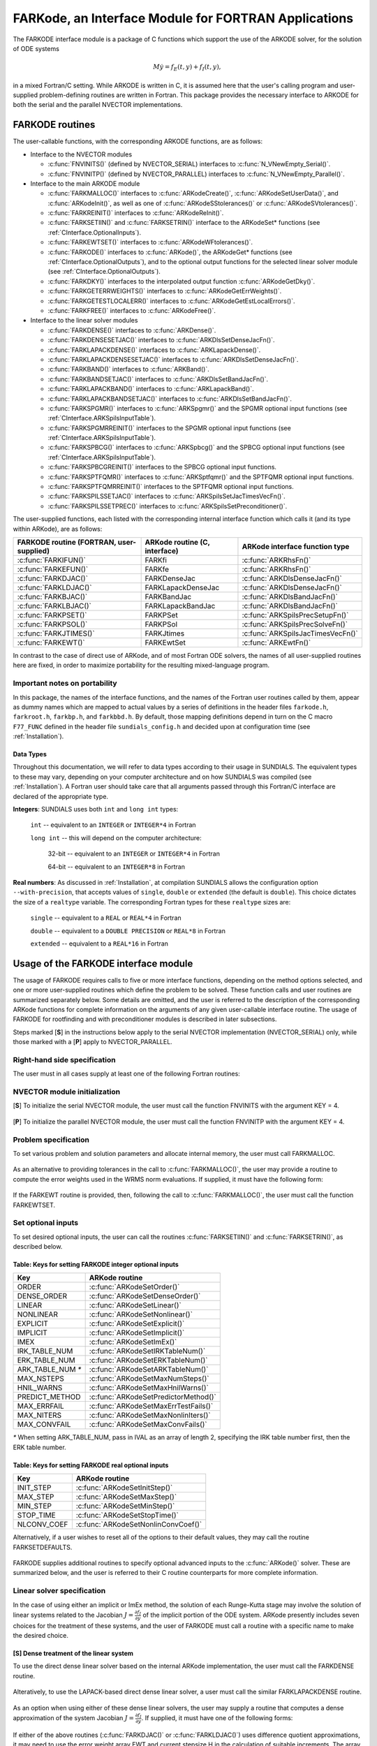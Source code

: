 .. _FortranInterface:

FARKode, an Interface Module for FORTRAN Applications
=====================================================

The FARKODE interface module is a package of C functions which
support the use of the ARKODE solver, for the solution of ODE
systems 

.. math::
   M \dot{y} = f_E(t,y) + f_I(t,y),

in a mixed Fortran/C setting. While ARKODE is written in C, it is
assumed here that the user's calling program and user-supplied
problem-defining routines are written in Fortran. This package
provides the necessary interface to ARKODE for both the serial and
the parallel NVECTOR implementations.


.. _FInterface.Routines:

FARKODE routines
----------------

The user-callable functions, with the corresponding ARKODE
functions, are as follows:

- Interface to the NVECTOR modules

  - :c:func:`FNVINITS()` (defined by NVECTOR_SERIAL) interfaces to
    :c:func:`N_VNewEmpty_Serial()`.

  - :c:func:`FNVINITP()` (defined by NVECTOR_PARALLEL) interfaces to
    :c:func:`N_VNewEmpty_Parallel()`. 

- Interface to the main ARKODE module

  - :c:func:`FARKMALLOC()` interfaces to :c:func:`ARKodeCreate()`,
    :c:func:`ARKodeSetUserData()`, and :c:func:`ARKodeInit()`, as well
    as one of :c:func:`ARKodeSStolerances()` or :c:func:`ARKodeSVtolerances()`.

  - :c:func:`FARKREINIT()` interfaces to :c:func:`ARKodeReInit()`.

  - :c:func:`FARKSETIIN()` and :c:func:`FARKSETRIN()` interface to the
    ARKodeSet* functions (see :ref:`CInterface.OptionalInputs`).

  - :c:func:`FARKEWTSET()` interfaces to :c:func:`ARKodeWFtolerances()`.

  - :c:func:`FARKODE()` interfaces to :c:func:`ARKode()`, the
    ARKodeGet* functions (see :ref:`CInterface.OptionalOutputs`), 
    and to the optional output functions for the selected linear
    solver module (see :ref:`CInterface.OptionalOutputs`). 

  - :c:func:`FARKDKY()` interfaces to the interpolated output function
    :c:func:`ARKodeGetDky()`.

  - :c:func:`FARKGETERRWEIGHTS()` interfaces to
    :c:func:`ARKodeGetErrWeights()`.

  - :c:func:`FARKGETESTLOCALERR()` interfaces to
    :c:func:`ARKodeGetEstLocalErrors()`.

  - :c:func:`FARKFREE()` interfaces to :c:func:`ARKodeFree()`.

- Interface to the linear solver modules

  - :c:func:`FARKDENSE()` interfaces to :c:func:`ARKDense()`.

  - :c:func:`FARKDENSESETJAC()` interfaces to :c:func:`ARKDlsSetDenseJacFn()`.

  - :c:func:`FARKLAPACKDENSE()` interfaces to :c:func:`ARKLapackDense()`.

  - :c:func:`FARKLAPACKDENSESETJAC()` interfaces to :c:func:`ARKDlsSetDenseJacFn()`.

  - :c:func:`FARKBAND()` interfaces to :c:func:`ARKBand()`.

  - :c:func:`FARKBANDSETJAC()` interfaces to :c:func:`ARKDlsSetBandJacFn()`.

  - :c:func:`FARKLAPACKBAND()` interfaces to :c:func:`ARKLapackBand()`.

  - :c:func:`FARKLAPACKBANDSETJAC()` interfaces to :c:func:`ARKDlsSetBandJacFn()`.

  - :c:func:`FARKSPGMR()` interfaces to :c:func:`ARKSpgmr()` and the SPGMR optional input
    functions (see :ref:`CInterface.ARKSpilsInputTable`).

  - :c:func:`FARKSPGMRREINIT()` interfaces to the SPGMR optional input
    functions (see :ref:`CInterface.ARKSpilsInputTable`).

  - :c:func:`FARKSPBCG()` interfaces to :c:func:`ARKSpbcg()` and the SPBCG optional input
    functions (see :ref:`CInterface.ARKSpilsInputTable`).

  - :c:func:`FARKSPBCGREINIT()` interfaces to the SPBCG optional input
    functions.

  - :c:func:`FARKSPTFQMR()` interfaces to :c:func:`ARKSptfqmr()` and the SPTFQMR optional
    input functions.

  - :c:func:`FARKSPTFQMRREINIT()` interfaces to the SPTFQMR optional input
    functions.

  - :c:func:`FARKSPILSSETJAC()` interfaces to :c:func:`ARKSpilsSetJacTimesVecFn()`.

  - :c:func:`FARKSPILSSETPREC()` interfaces to :c:func:`ARKSpilsSetPreconditioner()`.


The user-supplied functions, each listed with the corresponding
internal interface function which calls it (and its type within
ARKode), are as follows:

+--------------------------+------------------------+-----------------------------------+
| FARKODE routine          | ARKode routine         | ARKode interface                  |
| (FORTRAN, user-supplied) | (C, interface)         | function type                     |
+==========================+========================+===================================+
| :c:func:`FARKIFUN()`     | FARKfi                 | :c:func:`ARKRhsFn()`              |
+--------------------------+------------------------+-----------------------------------+
| :c:func:`FARKEFUN()`     | FARKfe                 | :c:func:`ARKRhsFn()`              |
+--------------------------+------------------------+-----------------------------------+
| :c:func:`FARKDJAC()`     | FARKDenseJac           | :c:func:`ARKDlsDenseJacFn()`      |
+--------------------------+------------------------+-----------------------------------+
| :c:func:`FARKLDJAC()`    | FARKLapackDenseJac     | :c:func:`ARKDlsDenseJacFn()`      |
+--------------------------+------------------------+-----------------------------------+
| :c:func:`FARKBJAC()`     | FARKBandJac            | :c:func:`ARKDlsBandJacFn()`       |
+--------------------------+------------------------+-----------------------------------+
| :c:func:`FARKLBJAC()`    | FARKLapackBandJac      | :c:func:`ARKDlsBandJacFn()`       |
+--------------------------+------------------------+-----------------------------------+
| :c:func:`FARKPSET()`     | FARKPSet               | :c:func:`ARKSpilsPrecSetupFn()`   |
+--------------------------+------------------------+-----------------------------------+
| :c:func:`FARKPSOL()`     | FARKPSol               | :c:func:`ARKSpilsPrecSolveFn()`   |
+--------------------------+------------------------+-----------------------------------+
| :c:func:`FARKJTIMES()`   | FARKJtimes             | :c:func:`ARKSpilsJacTimesVecFn()` |
+--------------------------+------------------------+-----------------------------------+
| :c:func:`FARKEWT()`      | FARKEwtSet             | :c:func:`ARKEwtFn()`              |
+--------------------------+------------------------+-----------------------------------+

In contrast to the case of direct use of ARKode, and of most
Fortran ODE solvers, the names of all user-supplied routines here are
fixed, in order to maximize portability for the resulting
mixed-language program. 


.. _FInterface.Portability:

Important notes on portability
^^^^^^^^^^^^^^^^^^^^^^^^^^^^^^^

In this package, the names of the interface functions, and the names
of the Fortran user routines called by them, appear as dummy names
which are mapped to actual values by a series of definitions in the
header files ``farkode.h``, ``farkroot.h``, ``farkbp.h``, and
``farkbbd.h``. By default, those mapping definitions depend in turn on
the C macro ``F77_FUNC`` defined in the header file
``sundials_config.h`` and decided upon at configuration time (see
:ref:`Installation`). 


.. _FInterface.DataTypes:

Data Types
"""""""""""

Throughout this documentation, we will refer to data types according
to their usage in SUNDIALS.  The equivalent types to these may
vary, depending on your computer architecture and on how SUNDIALS
was compiled (see :ref:`Installation`).  A Fortran user should take
care that all arguments passed through this Fortran/C interface  are
declared of the appropriate type. 

**Integers**: SUNDIALS uses both ``int`` and ``long int`` types:

   ``int`` -- equivalent to an ``INTEGER`` or ``INTEGER*4`` in Fortran

   ``long int`` -- this will depend on the computer architecture:
   
      32-bit -- equivalent to an ``INTEGER`` or ``INTEGER*4`` in Fortran

      64-bit -- equivalent to an ``INTEGER*8`` in Fortran
	      
**Real numbers**:  As discussed in :ref:`Installation`, at compilation
SUNDIALS allows the configuration option  ``--with-precision``,
that accepts values of ``single``, ``double`` or ``extended`` (the
default is ``double``).  This choice dictates the size of a
``realtype`` variable.  The corresponding Fortran types for these
``realtype`` sizes are: 

   ``single`` -- equivalent to a ``REAL`` or ``REAL*4`` in Fortran

   ``double`` -- equivalent to a ``DOUBLE PRECISION`` or ``REAL*8``
   in Fortran
 
   ``extended`` -- equivalent to a ``REAL*16`` in Fortran


.. _FInterface.Usage:

Usage of the FARKODE interface module
-------------------------------------

The usage of FARKODE requires calls to five or more interface
functions, depending on the method options selected, and one or more
user-supplied routines which define the problem to be solved.  These 
function calls and user routines are summarized separately below.
Some details are omitted, and the user is referred to the description
of the corresponding ARKode functions for complete information on
the arguments of any given user-callable interface routine.  The usage
of FARKODE for rootfinding and with preconditioner modules is
described in later subsections.

Steps marked [**S**] in the instructions below apply to the serial
NVECTOR implementation (NVECTOR_SERIAL) only, while those
marked with a [**P**] apply to NVECTOR_PARALLEL.


.. _FInterface.RHS:

Right-hand side specification
^^^^^^^^^^^^^^^^^^^^^^^^^^^^^^

The user must in all cases supply at least one of the following Fortran 
routines:



   .. c:function:: SUBROUTINE FARKIFUN(T, Y, YDOT, IPAR, RPAR, IER)
   
      Sets the YDOT array to :math:`f_I(t,y)`, the
      implicit portion of the right-hand side of the ODE system, as
      function of the independent variable T :math:`=t` and the array
      of dependent state variables Y :math:`=y`.
      
      **Arguments:**
         * T (``realtype``, input) -- current value of the independent variable
         * Y (``realtype``, input) -- array containing state variables  
         * YDOT (``realtype``, output) -- array containing state derivatives 
	 * IPAR (``long int``, input) -- array containing integer user
           data that was passed to :c:func:`FARKMALLOC()` 
         * RPAR (``realtype``, input) -- array containing real user
           data that was passed to :c:func:`FARKMALLOC()` 
         * IER (``int``, output) -- return flag (0 success, >0
           recoverable error, <0 unrecoverable error)  
   


   .. c:function:: SUBROUTINE FARKEFUN(T, Y, YDOT, IPAR, RPAR, IER)
   
      Sets the YDOT array to :math:`f_E(t,y)`, the
      explicit portion of the right-hand side of the ODE system, as
      function of the independent variable T :math:`=t` and the array
      of dependent state variables Y :math:`=y`.
      
      **Arguments:**
         * T (``realtype``, input) -- current value of the independent variable
         * Y (``realtype``, input) -- array containing state variables  
         * YDOT (``realtype``, output) -- array containing state derivatives 
	 * IPAR (``long int``, input) -- array containing integer user
           data that was passed to :c:func:`FARKMALLOC()` 
         * RPAR (``realtype``, input) -- array containing real user
           data that was passed to :c:func:`FARKMALLOC()` 
         * IER (``int``, output) -- return flag (0 success, >0
           recoverable error, <0 unrecoverable error)  


.. _FInterface.NVector:

NVECTOR module initialization
^^^^^^^^^^^^^^^^^^^^^^^^^^^^^^^^^^^

[**S**] To initialize the serial NVECTOR module, the user must
call the function FNVINITS with the argument KEY = 4.



   .. c:function:: SUBROUTINE FNVINITS(KEY, NEQ, IER)
   
      Initializes the Fortran interface to the serial
      NVECTOR module.
      
      **Arguments:** 
         * KEY (``int``, input) -- integer flag denoting which solver is to be
           used (1 is CVODE, 2 is IDA, 3 is KINSOL and 4 is
           ARKode) 
         * NEQ (``long int``, input) -- size of the ODE system 
         * IER (``int``, output) -- return flag (0 success, :math:`\ne 0` failure) 




[**P**] To initialize the parallel NVECTOR module, the user must
call the function FNVINITP with the argument KEY = 4.



   .. c:function:: SUBROUTINE FNVINITP(COMM, KEY, NLOCAL, NGLOBAL, IER)
   
      Initializes the Fortran interface to the parallel
      NVECTOR module.
      
      **Arguments:** 
         * COMM (``int``, input) -- the MPI communicator 
         * KEY (``int``, input) -- integer flag denoting which solver is to be
           used (1 is CVODE, 2 is IDA, 3 is KINSOL and 4 is
           ARKode) 
         * NLOCAL (``long int``, input) -- local size of vectors on this processor 
         * NGLOBAL (``long int``, input) -- the size of the ODE system, and the global size of
           vectors (the sum of all values of NLOCAL) 
         * IER (``int``, output) -- return flag (0 success, :math:`\ne 0` failure) 
      
      **Notes:** If the header file ``sundials_config.h`` defines
      ``SUNDIALS_MPI_COMM_F2C`` to be 1 (meaning the MPI implementation 
      used to build SUNDIALS includes the ``MPI_Comm_f2c`` function),
      then COMM can be any valid MPI communicator.  Otherwise,
      ``MPI_COMM_WORLD`` will be used, so the user can just pass an
      integer value as a placeholder.



.. _FInterface.Problem:

Problem specification
^^^^^^^^^^^^^^^^^^^^^^^

To set various problem and solution parameters and allocate internal
memory, the user must call FARKMALLOC.



   .. c:function:: SUBROUTINE FARKMALLOC(T0, Y0, IMEX, IATOL, RTOL, ATOL, IOUT, ROUT, IPAR, RPAR, IER)
   
      Initializes the Fortran interface to the ARKode
      solver, providing interfaces to the C routines :c:func:`ARKodeCreate()`,
      :c:func:`ARKodeSetUserData()`, and :c:func:`ARKodeInit()`, as well
      as one of :c:func:`ARKodeSStolerances()` or
      :c:func:`ARKodeSVtolerances()`.
      
      **Arguments:** 
         * T0 (``realtype``, input) -- initial value of :math:`t` 
         * Y0 (``realtype``, input) -- array of initial conditions 
         * IMEX (``int``, input) -- flag denoting basic integration method:
            * 0 = implicit, 
	    * 1 = explicit, 
	    * 2 = imex.
         * IATOL (``int``, input) -- type for absolute tolerance input ATOL:
            * 1 = scalar, 
            * 2 = array,
      	    * 3 = user-supplied function; the user must subsequently call
              :c:func:`FARKEWTSET()` and supply a routine :c:func:`FARKEWT()` to
              compute the error weight vector.
         * RTOL (``realtype``, input) -- scalar relative tolerance 
         * ATOL (``realtype``,
           input) -- scalar or array absolute tolerance 
         * IOUT (``long
           int``, input/output) -- array of length 22 for integer optional outputs 
         * ROUT (``realtype``, input/output) -- array of length 6 for real optional outputs
         * IPAR (``long int``, input/output) -- array of user integer data, which will be passed
           unmodified to all user-provided routines 
         * RPAR (``realtype``, input/output) -- array with user real data, which will be passed
           unmodified to all user-provided routines 
         * IER (``int``, output) -- return flag (0 success, :math:`\ne 0` failure) 
      
      **Notes:** Modifications to the user data arrays IPAR and RPAR
      inside a user-provided routine will be propagated to all
      subsequent calls to such routines. The optional outputs
      associated with the main ARKode integrator are listed in
      :ref:`FInterface.IOUTTable` and :ref:`FInterface.ROUTTable`, in
      the section :ref:`FInterface.OptionalOutputs`. 




As an alternative to providing tolerances in the call to
:c:func:`FARKMALLOC()`, the user may provide a routine to compute the
error weights used in the WRMS norm evaluations.  If supplied, it must
have the following form:



   .. c:function:: SUBROUTINE FARKEWT(Y, EWT, IPAR, RPAR, IER)
   
      It must set the positive components of the error weight
      vector EWT for the calculation of the WRMS norm of Y.
      
      **Arguments:** 
         * Y (``realtype``, input) -- array containing state variables  
         * EWT (``realtype``, output) -- array containing the error weight vector  
         * IPAR (``long int``, input) -- array containing the integer user data that was passed
           to :c:func:`FARKMALLOC()` 
         * RPAR (``realtype``, input) -- array containing the real user data that was passed to
           :c:func:`FARKMALLOC()` 
         * IER (``int``, output) -- return flag (0 success, :math:`\ne 0` failure) 



   
If the FARKEWT routine is provided, then, following the call to
:c:func:`FARKMALLOC()`, the user must call the function FARKEWTSET.



   .. c:function:: SUBROUTINE FARKEWTSET(FLAG, IER)
   
      Informs FARKODE to use the user-supplied
      :c:func:`FARKEWT()` function.
      
      **Arguments:** 
         * FLAG (``int``, input) -- flag, use "1" to denoting to use FARKEWT.
         * IER (``int``, output) -- return flag (0 success, :math:`\ne 0` failure) 



.. _FInterface.OptionalInputs:

Set optional inputs
^^^^^^^^^^^^^^^^^^^^^^^

To set desired optional inputs, the user can call the routines
:c:func:`FARKSETIIN()` and :c:func:`FARKSETRIN()`, as described below.



   .. c:function:: SUBROUTINE FARKSETIIN(KEY, IVAL, IER)
   
      Specification routine to pass optional integer inputs
      to the :c:func:`FARKODE()` solver.
      
      **Arguments:** 
         * KEY (quoted string, input) -- which optional input
           is set (see :ref:`FInterface.IINOptionTable`).
         * IVAL (``long int``, input) -- the integer input value to be used 
         * IER (``int``, output) -- return flag (0 success, :math:`\ne 0` failure) 


.. _FInterface.IINOptionTable:

Table: Keys for setting FARKODE integer optional inputs
""""""""""""""""""""""""""""""""""""""""""""""""""""""""""""

=================  =====================================
Key                ARKode routine
=================  =====================================
ORDER              :c:func:`ARKodeSetOrder()`
DENSE_ORDER        :c:func:`ARKodeSetDenseOrder()`
LINEAR             :c:func:`ARKodeSetLinear()`
NONLINEAR          :c:func:`ARKodeSetNonlinear()`
EXPLICIT           :c:func:`ARKodeSetExplicit()`
IMPLICIT           :c:func:`ARKodeSetImplicit()`
IMEX               :c:func:`ARKodeSetImEx()`
IRK_TABLE_NUM      :c:func:`ARKodeSetIRKTableNum()`
ERK_TABLE_NUM      :c:func:`ARKodeSetERKTableNum()`
ARK_TABLE_NUM `*`  :c:func:`ARKodeSetARKTableNum()`      
MAX_NSTEPS         :c:func:`ARKodeSetMaxNumSteps()`
HNIL_WARNS         :c:func:`ARKodeSetMaxHnilWarns()`
PREDICT_METHOD     :c:func:`ARKodeSetPredictorMethod()`
MAX_ERRFAIL        :c:func:`ARKodeSetMaxErrTestFails()`
MAX_NITERS         :c:func:`ARKodeSetMaxNonlinIters()`
MAX_CONVFAIL       :c:func:`ARKodeSetMaxConvFails()`
=================  =====================================

`*` When setting ARK_TABLE_NUM, pass in IVAL as an array of
length 2, specifying the IRK table number first, then the ERK table
number. 



   .. c:function:: SUBROUTINE FARKSETRIN(KEY, RVAL, IER)
   
      Specification routine to pass optional real inputs
      to the :c:func:`FARKODE()` solver.
      
      **Arguments:** 
         * KEY (quoted string, input) -- which optional input
           is set (see :ref:`FInterface.RINOptionTable`).
         * RVAL (``realtype``, input) -- the real input value to be used 
         * IER (``int``, output) -- return flag (0 success, :math:`\ne 0` failure) 


.. _FInterface.RINOptionTable:

Table: Keys for setting FARKODE real optional inputs
""""""""""""""""""""""""""""""""""""""""""""""""""""""""""

===========  ===================================
Key          ARKode routine
===========  ===================================
INIT_STEP    :c:func:`ARKodeSetInitStep()`
MAX_STEP     :c:func:`ARKodeSetMaxStep()`
MIN_STEP     :c:func:`ARKodeSetMinStep()`
STOP_TIME    :c:func:`ARKodeSetStopTime()`
NLCONV_COEF  :c:func:`ARKodeSetNonlinConvCoef()`
===========  ===================================



Alternatively, if a user wishes to reset all of the options to their
default values, they may call the routine FARKSETDEFAULTS.



   .. c:function:: SUBROUTINE FARKSETDEFAULTS(IER)
   
      Specification routine to reset all FARKODE optional
      inputs to their default values.
      
      **Arguments:** 
         * IER (``int``, output) -- return flag (0 success, :math:`\ne 0` failure) 
   


FARKODE supplies additional routines to specify optional advanced
inputs to the :c:func:`ARKode()` solver.  These are summarized below,
and the user is referred to their C routine counterparts for more
complete information. 



   .. c:function:: SUBROUTINE FARKSETERKTABLE(S, Q, P, C, A, B, BEMBED, IER)
   
      Interface to the routine :c:func:`ARKodeSetERKTable()`.
      
      **Arguments:** 
         * S (``int``, input) -- number of stages in the table 
         * Q (``int``, input) -- global order of accuracy of the method 
         * P (``int``, input) -- global order of accuracy of the embedding 
         * C (``realtype``, input) -- array of length S containing the stage times
         * A (``realtype``, input) -- array of length S*S containing the ERK coefficients
           (stored in row-major, "C", order) 
         * B (``realtype``, input) -- array of length S containing the solution coefficients 
         * BEMBED (``realtype``, input) -- array of length S containing the embedding
           coefficients 
         * IER (``int``, output) -- return flag (0 success, :math:`\ne 0` failure) 



   .. c:function:: SUBROUTINE FARKSETIRKTABLE(S, Q, P, C, A, B, BEMBED, IER)
   
      Interface to the routine :c:func:`ARKodeSetIRKTable()`.
      
      **Arguments:** 
         * S (``int``, input) -- number of stages in the table 
         * Q (``int``, input) -- global order of accuracy of the method 
         * P (``int``, input) -- global order of accuracy of the embedding 
         * C (``realtype``, input) -- array of length S containing the stage times
         * A (``realtype``, input) -- array of length S*S containing the IRK coefficients
           (stored in row-major, "C", order) 
         * B (``realtype``, input) -- array of length S containing the solution coefficients 
         * BEMBED (``realtype``, input) -- array of length S containing the embedding
           coefficients 
         * IER (``int``, output) -- return flag (0 success, :math:`\ne 0` failure) 
   

   
   .. c:function:: SUBROUTINE FARKSETARKTABLES(S, Q, P, C, AI, AE, B, BEMBED, IER)
   
      Interface to the routine :c:func:`ARKodeSetARKTables()`.
      
      **Arguments:** 
         * S (``int``, input) -- number of stages in the table 
         * Q (``int``, input) -- global order of accuracy of the method 
         * P (``int``, input) -- global order of accuracy of the embedding 
         * C (``realtype``, input) -- array of length S containing the stage times
         * AI (``realtype``, input) -- array of length S*S containing the IRK coefficients
           (stored in row-major, "C", order) 
         * AE (``realtype``, input) -- array of length S*S containing the ERK coefficients
           (stored in row-major, "C", order) 
         * B (``realtype``, input) -- array of length S containing the solution coefficients 
         * BEMBED (``realtype``, input) -- array of length S containing the embedding
           coefficients 
         * IER (``int``, output) -- return flag (0 success, :math:`\ne 0` failure) 
   

   
   .. c:function:: SUBROUTINE FARKSETADAPTIVITYMETHOD(METHOD, PARAMS, IER)
   
      Interface to the routine :c:func:`ARKodeSetAdaptivityMethod()`.
      
      **Arguments:** 
         * METHOD (``int``, input) -- flag specifying the method 
         * PARAMS (``realtype``, input) -- array of length 9 containing the adaptivity parameters 
         * IER (``int``, output) -- return flag (0 success, :math:`\ne 0` failure) 
   

   
   .. c:function:: SUBROUTINE FARKSETADAPTIVITYCONSTANTS(ETAMX1, ETAMXF, ETACF, SMALLNEF, IER)
   
      Interface to the routine :c:func:`ARKodeSetAdaptivityConstants()`.
      
      **Arguments:** 
         * ETAMX1 (``realtype``, input) -- max change for the first step 
         * ETAMXF (``realtype``, input) -- step change on error failure 
         * ETACF (``realtype``, input) -- step change on a convergence failure 
         * SMALLNEF (``int``, input) -- No. of error failures before enforcing ETAMXF 
         * IER (``int``, output) -- return flag (0 success, :math:`\ne 0` failure) 
   

   
   .. c:function:: SUBROUTINE FARKSETNEWTONCONSTANTS(CRDOWN, RDIV, IER)
   
      Interface to the routine :c:func:`ARKodeSetNewtonConstants()`.
      
      **Arguments:** 
         * CRDOWN (``realtype``, input) -- convergence rate estimation constant 
         * RDIV (``realtype``, input) -- divergence bound 
         * IER (``int``, output) -- return flag (0 success, :math:`\ne 0` failure) 
   

   
   .. c:function:: SUBROUTINE FARKSETLSETUPCONSTANTS(DGMAX, MSBP, IER)
   
      Interface to the routine :c:func:`ARKodeSetLSetupConstants()`.
      
      **Arguments:** 
         * DGMAX (``realtype``, input) -- maximum allowable gamma ratio 
         * MSBP (``int``, input) -- maximum number of time steps
           between linear solver setup calls  
         * IER (``int``, output) -- return flag (0 success, :math:`\ne 0` failure) 
   

.. _FInterface.LinearSolver:

Linear solver specification
^^^^^^^^^^^^^^^^^^^^^^^^^^^^^

In the case of using either an implicit or ImEx method, the solution
of each Runge-Kutta stage may involve the solution of linear systems
related to the Jacobian :math:`J = \frac{\partial f_I}{\partial y}` of
the implicit portion of the ODE system. ARKode presently includes
seven choices for the treatment of these systems, and the user of
FARKODE must call a routine with a specific name to make the
desired choice. 


[**S**] Dense treatment of the linear system
"""""""""""""""""""""""""""""""""""""""""""""""

To use the direct dense linear solver based on the internal ARKode
implementation, the user must call the FARKDENSE routine.



   .. c:function:: SUBROUTINE FARKDENSE(NEQ, IER)
   
      Interfaces with the :c:func:`ARKDense()` function to
      specify use of the dense direct linear solver.
      
      **Arguments:** 
         * NEQ (``long int``, input) -- size of the ODE system 
         * IER (``int``, output) -- return flag (0 if success, -1 if a memory allocation
           error occurred, -2 for an illegal input) 



Alteratively, to use the LAPACK-based direct dense linear solver, a
user must call the similar FARKLAPACKDENSE routine.



   .. c:function:: SUBROUTINE FARKLAPACKDENSE(NEQ, IER)
   
      Interfaces with the :c:func:`ARKLapackDense()` function
      to specify use of the LAPACK the dense direct linear solver.
      
      **Arguments:** 
         * NEQ (``int``, input) -- size of the ODE system 
         * IER (``int``, output) -- return flag (0 if success, -1 if a memory allocation
           error occurred, -2 for an illegal input) 



As an option when using either of these dense linear solvers, the user
may supply a routine that computes a dense approximation of the system
Jacobian :math:`J = \frac{\partial f_I}{\partial y}`. If supplied, it
must have one of the following forms:



   .. c:function:: SUBROUTINE FARKDJAC(NEQ, T, Y, FY, DJAC, H, IPAR, RPAR, WK1, WK2, WK3, IER)
   
      Interface to provide a user-supplied dense Jacobian
      approximation function (of type :c:func:`ARKDenseJacFn()`), to be
      used by the :c:func:`FARKDENSE()` solver.
      
      **Arguments:** 
         * NEQ (``long int``, input) -- size of the ODE system 
         * T (``realtype``, input) -- current value of the independent variable 
         * Y (``realtype``, input) -- array containing values of the dependent state variables 
         * FY (``realtype``, input) -- array containing values of the dependent state derivatives 
         * DJAC (``realtype`` of size (NEQ,NEQ), output) -- 2D array containing the Jacobian entries 
         * H (``realtype``, input) -- current step size 
         * IPAR (``long int``, input) -- array containing integer user data that was passed to
           :c:func:`FARKMALLOC()` 
         * RPAR (``realtype``, input) -- array containing real user data that was passed to
           :c:func:`FARKMALLOC()` 
         * WK1, WK2, WK3  (``realtype``, input) -- array containing temporary workspace
           of same size as Y 
         * IER (``int``, output) -- return flag (0 if success, >0 if a recoverable error
           occurred, <0 if an unrecoverable error occurred) 
      
      **Notes:** Typically this routine will use only NEQ, T, Y, and
      DJAC. It must compute the Jacobian and store it column-wise in DJAC. 
   

   
   .. c:function:: SUBROUTINE FARKLDJAC(NEQ, T, Y, FY, DJAC, H, IPAR, RPAR, WK1, WK2, WK3, IER)
   
      Interface to provide a user-supplied dense Jacobian
      approximation function (of type :c:func:`ARKLapackJacFn()`), to be
      used by the :c:func:`FARKLAPACKDENSE()` solver.
      
      **Arguments:** these all match those for :c:func:`FARKDJAC()`.
   

   
If either of the above routines (:c:func:`FARKDJAC()` or
:c:func:`FARKLDJAC()`) uses difference quotient approximations, it may
need to use the error weight array EWT and current stepsize H
in the calculation of suitable increments. The array EWT can be
obtained by calling :c:func:`FARKGETERRWEIGHTS()` using one of the work
arrays as temporary storage for EWT. It may also need the unit
roundoff, which can be obtained as the optional output ROUT(6),
passed from the calling program to this routine using either RPAR
or a common block. 

If the :c:func:`FARKDJAC()` routine is provided, then, following the
call to :c:func:`FARKDENSE()`, the user must call the routine
FARKDENSESETJAC. 



   .. c:function:: SUBROUTINE FARKDENSESETJAC(FLAG, IER)
   
      Interface to the :c:func:`ARKDenseSetJacFn()` function,
      specifying to use the user-supplied routine :c:func:`FARKDJAC()` for
      the Jacobian approximation.
      
      **Arguments:** 
         * FLAG (``int``, input) -- any nonzero value specifies to use :c:func:`FARKDJAC()` 
         * IER (``int``, output) -- return flag (0 if success, :math:`\ne 0` if an error
           occurred) 
   

   
Similarly, if the :c:func:`FARKLDJAC()` routine is provided, then,
following the call to :c:func:`FARKLAPACKDENSE()`, the user must call
the routine FARKLAPACKDENSESETJAC. 



   .. c:function:: SUBROUTINE FARKLAPACKDENSESETJAC(FLAG, IER)
   
      Interface to the :c:func:`ARKLapackSetJacFn()` function,
      specifying to use the user-supplied routine :c:func:`FARKLDJAC()` for
      the Jacobian approximation.
      
      **Arguments:** 
         * FLAG (``int``, input) -- any nonzero value specifies to use
           :c:func:`FARKLDJAC()` 
         * IER (``int``, output) -- return flag (0 if success, :math:`\ne 0` if an error
           occurred) 




[**S**] Band treatment of the linear system
"""""""""""""""""""""""""""""""""""""""""""""""

To use the direct band linear solver based on the internal ARKode
implementation, the user must call the FARKBAND routine.



   .. c:function:: SUBROUTINE FARKBAND(NEQ, MU, ML, IER)
   
      Interfaces with the :c:func:`ARKBand()` function to
      specify use of the dense banded linear solver.
      
      **Arguments:** 
         * NEQ (``long int``, input) -- size of the ODE system 
         * MU (``long int``, input) -- upper half-bandwidth 
         * ML (``long int``, input) -- lower half-bandwidth 
         * IER (``int``, output) -- return flag (0 if success, -1 if a memory allocation
           error occurred, -2 for an illegal input) 



Alteratively, to use the LAPACK-based direct banded linear solver, a
user must call the similar FARKLAPACKBAND routine.



   .. c:function:: SUBROUTINE FARKLAPACKBAND(NEQ, MU, ML, IER)
   
      Interfaces with the :c:func:`ARKLapackBand()` function
      to specify use of the dense banded linear solver.
      
      **Arguments:** 
         * NEQ (``int``, input) -- size of the ODE system 
         * MU (``int``, input) -- upper half-bandwidth 
         * ML (``int``, input) -- lower half-bandwidth 
         * IER (``int``, output) -- return flag (0 if success, -1 if a memory allocation
           error occurred, -2 for an illegal input) 
   

   
As an option when using either of these banded linear solvers, the user
may supply a routine that computes a banded approximation of the
linear system Jacobian :math:`J = \frac{\partial f_I}{\partial y}`. If
supplied, it must have one of the following forms:


   .. c:function:: SUBROUTINE FARKBJAC(NEQ, MU, ML, MDIM, T, Y, FY, BJAC, H, IPAR, RPAR, WK1, WK2, WK3, IER)
   
      Interface to provide a user-supplied band Jacobian
      approximation function (of type :c:func:`ARKBandJacFn()`), to be
      used by the :c:func:`FARKBAND()` solver.
      
      **Arguments:** 
         * NEQ (``long int``, input) -- size of the ODE system 
         * MU   (``long int``, input) -- upper half-bandwidth 
         * ML   (``long int``, input) -- lower half-bandwidth 
         * MDIM (``long int``, input) -- leading dimension of BJAC array 
         * T    (``realtype``, input) -- current value of the independent variable 
         * Y    (``realtype``, input) -- array containing dependent state variables 
         * FY   (``realtype``, input) -- array containing dependent state derivatives 
         * BJAC (``realtype`` of size
           (MDIM,NEQ), output) -- 2D array containing the Jacobian entries 
         * H    (``realtype``, input) -- current step size 
         * IPAR (``long int``, input) -- array containing integer user data that was passed to
           :c:func:`FARKMALLOC()` 
         * RPAR (``realtype``, input) -- array containing real user data that was passed to
           :c:func:`FARKMALLOC()` 
         * WK1, WK2, WK3  (``realtype``, input) -- array containing temporary workspace
           of same size as Y 
         * IER (``int``, output) -- return flag (0 if success, >0 if a recoverable error
           occurred, <0 if an unrecoverable error occurred) 
      
      **Notes:**
      Typically this routine will use only NEQ, MU, ML, T, Y, and
      BJAC. It must load the MDIM by N array BJAC with the Jacobian
      matrix at the current :math:`(t,y)` in band form.  Store in
      BJAC(k,j) the Jacobian element :math:`J_{i,j}` with :math:`k = i
      - j + MU + 1` (or :math:`k = 1, \ldots ML+MU+1`) and :math:`j =
      1, \ldots, N`. 



   .. c:function:: SUBROUTINE FARKLBJAC(NEQ, T, Y, FY, DJAC, H, IPAR, RPAR, WK1, WK2, WK3, IER)
   
      Interface to provide a user-supplied banded Jacobian
      approximation function (of type :c:func:`ARKLapackJacFn()`), to be
      used by the :c:func:`FARKLAPACKBAND()` solver.
      
      **Arguments:** these all match those for :c:func:`FARKBJAC()`.
   


If either of the above routines (:c:func:`FARKBJAC()` or
:c:func:`FARKLBJAC()`) uses difference quotient approximations, it may
need to use the error weight array EWT and current stepsize H
in the calculation of suitable increments. The array EWT can be
obtained by calling :c:func:`FARKGETERRWEIGHTS()` using one of the work
arrays as temporary storage for EWT. It may also need the unit
roundoff, which can be obtained as the optional output ROUT(6),
passed from the calling program to this routine using either RPAR
or a common block. 

If the :c:func:`FARKBJAC()` routine is provided, then, following the
call to :c:func:`FARKBAND()`, the user must call the routine
FARKBANDSETJAC. 



   .. c:function:: SUBROUTINE FARKBANDSETJAC(FLAG, IER)
   
      Interface to the :c:func:`ARKBandSetJacFn()` function,
      specifying to use the user-supplied routine :c:func:`FARKBJAC()` for
      the Jacobian approximation.
      
      **Arguments:** 
         * FLAG (``int``, input) -- any nonzero value specifies to use
           :c:func:`FARKBJAC()`  
         * IER (``int``, output) -- return flag (0 if success, :math:`\ne 0` if an error
           occurred) 



Similarly, if the :c:func:`FARKLBJAC()` routine is provided, then,
following the call to :c:func:`FARKLAPACKBAND()`, the user must call
the routine FARKLAPACKBANDSETJAC. 



   .. c:function:: SUBROUTINE FARKLAPACKBANDSETJAC(FLAG, IER)
   
      Interface to the :c:func:`ARKLapackSetJacFn()` function,
      specifying to use the user-supplied routine :c:func:`FARKLBJAC()` for
      the Jacobian approximation.
      
      **Arguments:** 
         * FLAG (``int``, input) -- any nonzero value specifies to use
           :c:func:`FARKLBJAC()` 
         * IER (``int``, output) -- return flag (0 if success, :math:`\ne 0` if an error
           occurred) 





[**S**][**P**] SPGMR treatment of the linear systems
"""""""""""""""""""""""""""""""""""""""""""""""""""""

For the Scaled Preconditioned GMRES solution of the linear systems,
the user must call the FARKSPGMR routine.



   .. c:function:: SUBROUTINE FARKSPGMR(IPRETYPE, IGSTYPE, MAXL, DELT, IER)
   
      Interfaces with the :c:func:`ARKSpgmr()` and
      ARKSpilsSet* routines to specify use of the SPGMR iterative
      linear solver.
      
      **Arguments:** 
         * IPRETYPE (``int``, input) -- preconditioner type : 
            * 0 = none 
	    * 1 = left only
	    * 2 = right only
      	    * 3 = both sides
         * IGSTYPE (``int``, input) -- Gram-schmidt process type : 
            * 1 = modified G-S
     	    * 2 = classical G-S
         * MAXL (``int``; input) -- maximum Krylov subspace dimension (0 for default) .
         * DELT (``realtype``, input) -- linear convergence tolerance factor (0.0 for default) .
         * IER (``int``, output) -- return flag (0 if success, -1 if a memory allocation
           error occurred, -2 for an illegal input) 



For descriptions of the optional user-supplied routines for use with
:c:func:`FARKSPGMR()` see the section :ref:`FInterface.SpilsUserSupplied`.





[**S**][**P**] SPBCG treatment of the linear systems
"""""""""""""""""""""""""""""""""""""""""""""""""""""

For the Scaled Preconditioned Bi-CGStab solution of the linear systems,
the user must call the FARKSPBCG routine.



   .. c:function:: SUBROUTINE FARKSPBCG(IPRETYPE, MAXL, DELT, IER)
   
      Interfaces with the :c:func:`ARKSpbcg()` and
      ARKSpilsSet* routines to specify use of the SPBCG iterative
      linear solver.
      
      **Arguments:**  The arguments are the same as those with the
      same names for :c:func:`FARKSPGMR()`. 



For descriptions of the optional user-supplied routines for use with
:c:func:`FARKSPBCG()` see the section :ref:`FInterface.SpilsUserSupplied`.





[**S**][**P**] SPTFQMR treatment of the linear systems
"""""""""""""""""""""""""""""""""""""""""""""""""""""""""

For the Scaled Preconditioned TFQMR solution of the linear systems,
the user must call the FARKSPTFQMR routine.



   .. c:function:: SUBROUTINE FARKSPTFQMR(IPRETYPE, MAXL, DELT, IER)
   
      Interfaces with the :c:func:`ARKSptfqmr()` and
      ARKSpilsSet* routines to specify use of the SPTFQMR iterative
      linear solver.
      
      **Arguments:**  The arguments are the same as those with the same names
      for :c:func:`FARKSPGMR()`.
   


For descriptions of the optional user-supplied routines for use with
:c:func:`FARKSPTFQMR()` see the next section.



.. _FInterface.SpilsUserSupplied:

[**S**][**P**] User-supplied routines for SPGMR/SPBCG/SPTFQMR
""""""""""""""""""""""""""""""""""""""""""""""""""""""""""""""

With treatment of the linear systems by any of the Krylov iterative
solvers, there are three optional user-supplied routines --
:c:func:`FARKJTIMES()`, :c:func:`FARKPSET()` and :c:func:`FARKPSOL()`.
The specifications of these functions are given below.

As an option when using the SPGMR, SPBCG or SPTFQMR linear
solvers, the user may supply a routine that computes the product of
the system Jacobian :math:`J = \frac{\partial f_I}{\partial y}` and a
given vector :math:`v`.  If supplied, it must have the following form:



   .. c:function:: SUBROUTINE FARKJTIMES(V, FJV, T, Y, FY, H, IPAR, RPAR, WORK, IER)
   
      Interface to provide a user-supplied
      Jacobian-times-vector product approximation function (of type
      :c:func:`ARKSpilsJacTimesVecFn()`), to be used by one of the Krylov
      iterative linear solvers.
      
      **Arguments:** 
         * V (``realtype``, input) -- array containing the vector to multiply
         * FJV  (``realtype``, output) -- array containing resulting product vector
         * T    (``realtype``, input) -- current value of the independent variable
         * Y    (``realtype``, input) -- array containing dependent state variables
         * FY   (``realtype``, input) -- array containing dependent state derivatives
         * H    (``realtype``, input) -- current step size 
         * IPAR (``long int``, input) -- array containing integer user data that was passed to
           :c:func:`FARKMALLOC()` 
         * RPAR (``realtype``, input) -- array containing real user data that was passed to
           :c:func:`FARKMALLOC()` 
         * WORK (``realtype``, input) -- array containing temporary workspace of same size as
           Y   
         * IER  (``int``, output) -- return flag  (0 if success, :math:`\ne 0` if an error)
         
      **Notes:**
      Typically this routine will use only NEQ, T, Y, V, and FJV.  It
      must compute the product vector :math:`Jv`, where :math:`v` is
      given in V, and the product is stored in FJV. 
   


If this routine has been supplied by the user, then, following the
call to :c:func:`FARKSPGMR()`, :c:func:`FARKSPBCG()` or
:c:func:`FARKSPTFQMR()`, the user must call the routine
FARKSPILSSETJAC with FLAG :math:`\ne 0` to specify use of the
user-supplied Jacobian-times-vector function.



   .. c:function:: SUBROUTINE FARKSPILSSETJAC(FLAG, IER)
   
      Interface to the function :c:func:`ARKSpilsSetJacTimesVecFn()` to specify use of the
      user-supplied Jacobian-times-vector function :c:func:`FARKJTIMES()`.
      
      **Arguments:** 
         * FLAG (``int``, input) -- flag denoting to use FARKJTIMES routine 
         * IER  (``int``, output) -- return flag  (0 if success, :math:`\ne 0` if an error)



If preconditioning is to be performed during the Krylov solver
(i.e. the solver was set up with IPRETYPE :math:`\ne 0`), then the
user must also call the routine FARKSPILSSETPREC with FLAG
:math:`\ne 0`. 



   .. c:function:: SUBROUTINE FARKSPILSSETJAC(FLAG, IER)
   
      Interface to the function :c:func:`ARKSpilsSetPreconditioner()` to specify use of the
      user-supplied preconditioner setup and solve functions,
      :c:func:`FARKPSET()` and :c:func:`FARKPSOL()`, respectively.
      
      **Arguments:** 
         * FLAG (``int``, input) -- flag denoting use of user-supplied
           preconditioning routines  
         * IER  (``int``, output) -- return flag  (0 if success, :math:`\ne 0` if an error)
         


In addition, the user must provide the following two routines to
implement the preconditioner setup and solve functions to be used
within the solve.



   .. c:function:: SUBROUTINE FARKPSET(T,Y,FY,JOK,JCUR,GAMMA,H,IPAR,RPAR,V1,V2,V3,IER)
   
      User-supplied preconditioner setup routine (of type
      :c:func:`ARKSpilsPrecSetupFn()`). 
      
      **Arguments:** 
         * T (``realtype``, input) -- current value of the independent variable
         * Y (``realtype``, input) -- current dependent state variable array 
         * FY (``realtype``, input) -- current dependent state variable derivative array 
         * JOK (``int``, input) -- flag indicating whether Jacobian-related data needs to be 
           recomputed:
  	    * 0 = recompute, 
	    * 1 = reuse with the current value of GAMMA.
         * JCUR (``realtype``, output) -- return flag to denote if Jacobian data was recomputed
           (1=yes, 0=no)  
         * GAMMA (``realtype``, input) -- Jacobian scaling factor 
         * H (``realtype``, input) -- current step size 
         * IPAR (``long int``, input/output) -- array containing integer user data that was passed to
           :c:func:`FARKMALLOC()` 
         * RPAR (``realtype``, input/output) -- array containing real user data that was passed to
           :c:func:`FARKMALLOC()` 
         * V1, V2, V3 (``realtype``, input) -- arrays containing temporary workspace of
           same size as Y 
         * IER  (``int``, output) -- return flag  (0 if success, >0 if a recoverable
           failure, <0 if a non-recoverable failure) 
      
      **Notes:**
      This routine must set up the preconditioner P to be used in the
      subsequent call to :c:func:`FARKPSOL()`.  The preconditioner (or
      the product of the left and right preconditioners if using both)
      should be an approximation to the matrix  :math:`M - \gamma J`,
      where :math:`M` is the system mass matrix, :math:`\gamma` is the
      input GAMMA, and :math:`J = \frac{\partial f_I}{\partial y}`. 
   

   
   .. c:function:: SUBROUTINE FARKPSOL(T,Y,FY,R,Z,GAMMA,DELTA,LR,IPAR,RPAR,VT,IER)
   
      User-supplied preconditioner solve routine (of type
      :c:func:`ARKSpilsPrecSolveFn()`). 
      
      **Arguments:** 
         * T (``realtype``, input) -- current value of the independent variable
         * Y (``realtype``, input) -- current dependent state variable array 
         * FY (``realtype``, input) -- current dependent state variable derivative array 
         * R (``realtype``, input) -- right-hand side array 
         * Z (``realtype``, output) -- solution array 
         * GAMMA (``realtype``, input) -- Jacobian scaling factor 
         * DELTA (``realtype``, input) -- desired residual tolerance 
         * LR (``int``, input) -- flag denoting to solve the right or left preconditioner
           system:
            * 1 = left preconditioner
	    * 2 = right preconditioner
         * IPAR (``long int``, input/output) -- array containing integer user data that was passed to
           :c:func:`FARKMALLOC()` 
         * RPAR (``realtype``, input/output) -- array containing real user data that was passed to
           :c:func:`FARKMALLOC()` 
         * VT (``realtype``, input) -- array containing temporary workspace of same size as Y  
         * IER  (``int``, output) -- return flag  (0 if success, >0 if a recoverable
           failure, <0 if a non-recoverable failure) 
      
      **Notes:**
      Typically this routine will use only NEQ, T, Y, GAMMA, R, LR,
      and Z.  It must solve the preconditioner linear system :math:`Pz
      = r`.  The preconditioner (or the product of the left and right
      preconditioners if both are nontrivial) should be an
      approximation to the matrix  :math:`M - \gamma J`, where
      :math:`M` is the system mass matrix, :math:`\gamma` is the input
      GAMMA, and :math:`J = \frac{\partial f_I}{\partial y}`. 



Notes:

(a) If the user's :c:func:`FARKJTIMES()` or :c:func:`FARKPSET()` routine
    uses difference quotient approximations, it may need to use the
    error weight array EWT, the current stepsize H, and/or the
    unit roundoff, in the calculation of suitable increments. Also, If
    :c:func:`FARKPSOL()` uses an iterative method in its solution, the
    residual vector :math:`\rho = r - Pz` of the system should be made
    less than :math:`\delta =` DELTA in the weighted l2 norm, i.e.
    
    .. math::
       \left(\sum_i \left(\rho_i * EWT_i\right)^2 \right)^{1/2} < \delta.

(b) If needed in :c:func:`FARKJTIMES()`, :c:func:`FARKPSOL()`, or
    :c:func:`FARKPSET()`, the error weight array EWT can be
    obtained by calling :c:func:`FARKGETERRWEIGHTS()` using one of the
    work arrays as temporary storage for EWT. 

(c) If needed in :c:func:`FARKJTIMES()`, :c:func:`FARKPSOL()`, or
    :c:func:`FARKPSET()`, the unit roundoff can be obtained as the
    optional output ROUT(6) (available after the call to
    :c:func:`FARKMALLOC()`) and can be passed using either the RPAR
    user data array or a common block. 




.. _FInterface.Solution:

Problem solution
^^^^^^^^^^^^^^^^^^^^^^^^^^^^^

Carrying out the integration is accomplished by making calls to
:c:func:`FARKODE()`.



   .. c:function:: SUBROUTINE FARKODE(TOUT, T, Y, ITASK, IER)
   
      Fortran interface to the C routine :c:func:`ARKode()`
      for performing the solve, along with many of the ARK*Get*
      routines for reporting on solver statistics.
      
      **Arguments:** 
         * TOUT (``realtype``, input) -- next value of :math:`t` at which a solution is
           desired 
         * T (``realtype``, output) -- current value of independent variable reached by the solver
         * Y (``realtype``, output) -- array containing dependent state variables on output
         * ITASK (``int``, input) -- task indicator :
	    * 1 = normal mode (overshoot TOUT and interpolate)
	    * 2 = one-step mode (return after each internal step taken)
      	    * 3 = normal `tstop` mode (like 1, but integration never
              proceeds past TSTOP, which must be specified through a
              preceding call to :c:func:`FARKSETRIN()` using the key
              STOP_TIME)
      	    * 4 = one step `tstop` (like 2, but integration never goes past
              TSTOP) 
         * IER (int, output) -- completion flag : 
	    * 0 = success, 
	    * 1 = tstop return, 
	    * 2 = root return, 
	    * values -1 ... -10 are failure modes (see :c:func:`ARKode()` and
              :ref:`Constants`).
      
      **Notes:**
      The current values of the optional outputs are immediately
      available in IOUT and ROUT upon return from this function (see
      :ref:`FInterface.IOUTTable` and :ref:`FInterface.ROUTTable`). 
   


.. _FInterface.AdditionalOutput:

Additional solution output
^^^^^^^^^^^^^^^^^^^^^^^^^^^^^

After a successful return from :c:func:`FARKODE()`, the routine
:c:func:`FARKDKY()` may be used to obtain a derivative of the solution,
of order up to 3, at any :math:`t` within the last step taken. 



   .. c:function:: SUBROUTINE FARKDKY(T, K, DKY, IER)
   
      Fortran interface to the C routine :c:func:`ARKDKY()`
      for interpolating output of the solution or its derivatives at any
      point within the last step taken.
      
      **Arguments:** 
         * T (``realtype``, input) -- time at which solution derivative is desired,
           within the interval :math:`[t_n-h,t_n]`, .
         * K (``int``, input) -- derivative order :math:`(0 \le k \le 3)` 
         * DKY (``realtype``, output) -- array containing the computed K-th derivative of
           :math:`y`  
         * IER (``int``, output) -- return flag (0 if success, <0 if an illegal argument)



.. _FInterface.ReInit:

Problem reinitialization
^^^^^^^^^^^^^^^^^^^^^^^^^^^^^

To re-initialize the ARKode solver for the solution of a new
problem of the same size as one already solved, the user must call
:c:func:`FARKREINIT()`. 



   .. c:function:: SUBROUTINE FARKREINIT(T0, Y0, IMEX, IATOL, RTOL, ATOL, IER)
   
      Re-initializes the Fortran interface to the ARKode solver.
      
      **Arguments:**  The arguments have the same names and meanings as those of
      :c:func:`FARKMALLOC()`.
      
      **Notes:**
      This routine performs no memory allocation, instead using the
      existing memory created by the previous :c:func:`FARKMALLOC()`
      call.  The call to specify the linear system solution method may
      or may not be needed. 


Following a call to :c:func:`FARKREINIT()`, a call to specify the
linear system solver must be made if the choice of linear solver is
being changed. Otherwise, a call to reinitialize the linear solver
last used may or may not be needed, depending on changes in the inputs
to it. 

In the case of the BAND solver, for any change in the
half-bandwidth parameters, call :c:func:`FARKBAND()` (or
:c:func:`FARKLAPACKBAND()`) again described above.

In the case of SPGMR, for a change of inputs other than MAXL,
the user may call the routine :c:func:`FARKSPGMRREINIT()` to
reinitialize SPGMR without reallocating its memory, as follows: 



   .. c:function:: SUBROUTINE FARKSPGMRREINIT(IPRETYPE, IGSTYPE, DELT, IER)
   
      Re-initializes the Fortran interface to the SPGMR
      linear solver.
      
      **Arguments:**  The arguments have the same names and meanings as those of
      :c:func:`FARKSPGMR()`.
   


However, if MAXL is being changed, then the user should call
:c:func:`FARKSPGMR()` instead.

In the case of SPBCG, for a change in any inputs, the user can
reinitialize SPBCG without reallocating its memory by calling
:c:func:`FARKSPBCGREINIT()`, as follows:



   .. c:function:: SUBROUTINE FARKSPBCGREINIT(IPRETYPE, MAXL, DELT, IER)
   
      Re-initializes the Fortran interface to the SPBCG
      linear solver.
      
      **Arguments:**  The arguments have the same names and meanings as those of
      :c:func:`FARKSPBCG()`.



In the case of SPTFQMR, for a change in any inputs, the user can
reinitialize SPTFQMR without reallocating its memory by calling
:c:func:`FARKSPTFQMRREINIT()`, as follows:



   .. c:function:: SUBROUTINE FARKSPTFQMRREINIT(IPRETYPE, MAXL, DELT, IER)
   
      Re-initializes the Fortran interface to the SPBTFQMR
      linear solver.
      
      **Arguments:**  The arguments have the same names and meanings as those of
      :c:func:`FARKSPTFQMR()`.





.. _FInterface.Deallocation:

Memory deallocation
^^^^^^^^^^^^^^^^^^^^^^^^^^^^^

To free the internal memory created by :c:func:`FARKMALLOC()`, the user
may call :c:func:`FARKFREE()`, as follows:



   .. c:function:: SUBROUTINE FARKFREE()
   
      Frees the internal memory created by :c:func:`FARKMALLOC()`.
      
      **Arguments:** None.



.. _FInterface.OptionalOutputs:

FARKODE optional output
-----------------------------

The optional inputs to FARKODE have already been described in the
section :ref:`FInterface.OptionalInputs`.  


IOUT and ROUT arrays
^^^^^^^^^^^^^^^^^^^^^^^^^^^^^

The optional outputs from the :c:func:`ARKode()` solver are accessed
not through individual functions, but rather through a pair of arrays,
IOUT (``long int`` type) of dimension at least 22, and ROUT
(``realtype`` type) of dimension at least 6. These arrays are owned
(and allocated) by the user and are passed as arguments to
:c:func:`FARKMALLOC()`. 

:ref:`FInterface.IOUTTable` and
:ref:`FInterface.ROUTTable` list the entries in these
arrays associated with the main ARKode solver, along with the
relevant ARKode function that is actually called to extract the
optional output.  Similarly,
:ref:`FInterface.DlsIOUTTable` lists the IOUT
entries associated with the main ARKDENSE and ARKBAND direct
linear solvers, and :ref:`FInterface.SpilsIOUTTable`
lists the IOUT entries associated with the main ARKSPGMR,
ARKSPBCG and ARKSPTFQMR iterative linear solvers.

For more details on the optional inputs and outputs to ARKode, see
the sections :ref:`CInterface.OptionalInputs` and
:ref:`CInterface.OptionalOutputs`.



.. _FInterface.IOUTTable:

Table: Optional FARKODE integer outputs
""""""""""""""""""""""""""""""""""""""""

   ==============  ===============  =====================================================
   IOUT Index      Optional output  ARKode function
   ==============  ===============  =====================================================
   1               LENRW            :c:func:`ARKodeGetWorkSpace()`
   2               LENIW            :c:func:`ARKodeGetWorkSpace()`
   3               NST              :c:func:`ARKodeGetNumSteps()`
   4               NST_STB          :c:func:`ARKodeGetNumExpSteps()`
   5               NST_ACC          :c:func:`ARKodeGetNumAccSteps()`
   6               NST_CNV          :c:func:`ARKodeGetNumConvSteps()`
   7               NFE              :c:func:`ARKodeGetNumRhsEvals()` (:math:`f_E` calls)
   8               NFI              :c:func:`ARKodeGetNumRhsEvals()` (:math:`f_I` calls)
   9               NSETUPS          :c:func:`ARKodeGetNumLinSolvSetups()`
   10              NETF             :c:func:`ARKodeGetNumErrTestFails()`
   11              NNI              :c:func:`ARKodeGetNumNonlinSolvIters()`
   12              NCFN             :c:func:`ARKodeGetNumNonlinSolvConvFails()`
   13              NGE              :c:func:`ARKodeGetNumGEvals()`
   ==============  ===============  =====================================================



.. _FInterface.ROUTTable:

Table: Optional FARKODE real outputs 
""""""""""""""""""""""""""""""""""""""""

   ==============  ===============  ===================================================
   ROUT Index      Optional output  ARKode function
   ==============  ===============  ===================================================
   1               H0U              :c:func:`ARKodeGetActualInitStep()`
   2               HU               :c:func:`ARKodeGetLastStep()`
   3               HCUR             :c:func:`ARKodeGetCurrentStep()`
   4               TCUR             :c:func:`ARKodeGetCurrentTime()`
   5               TOLSF            :c:func:`ARKodeGetTolScaleFactor()`
   6               UROUND           ``UNIT_ROUNDOFF`` (see :ref:`CInterface.DataTypes`)
   ==============  ===============  ===================================================



.. _FInterface.DlsIOUTTable:

Table: Optional ARKDENSE and ARKBAND outputs
""""""""""""""""""""""""""""""""""""""""""""""

   ==============  ===============  ===================================================
   IOUT Index      Optional output  ARKode function
   ==============  ===============  ===================================================
   14              LENRWLS          :c:func:`ARKDlsGetWorkSpace()`
   15              LENIWLS          :c:func:`ARKDlsGetWorkSpace()`
   16              LSTF             :c:func:`ARKDlsGetLastFlag()`
   17              NFELS            :c:func:`ARKDlsGetNumRhsEvals()`
   18              NJE              :c:func:`ARKDlsGetNumJacEvals()`
   ==============  ===============  ===================================================



.. _FInterface.SpilsIOUTTable:

Table: Optional ARKSPGMR, ARKSPBCG and ARKSPTFQMR outputs 
""""""""""""""""""""""""""""""""""""""""""""""""""""""""""

   ==============  ===============  ===================================================
   IOUT Index      Optional output  ARKode function
   ==============  ===============  ===================================================
   14              LENRWLS          :c:func:`ARKSpilsGetWorkSpace()`
   15              LENIWLS          :c:func:`ARKSpilsGetWorkSpace()`
   16              LSTF             :c:func:`ARKSpilsGetLastFlag()`
   17              NFELS            :c:func:`ARKSpilsGetNumRhsEvals()`
   18              NJTV             :c:func:`ARKSpilsGetNumJtimesEvals()`
   19              NPE              :c:func:`ARKSpilsGetNumPrecEvals()`
   20              NPS              :c:func:`ARKSpilsGetNumPrecSolves()`
   21              NLI              :c:func:`ARKSpilsGetNumLinIters()`
   22              NCFL             :c:func:`ARKSpilsGetNumConvFails()`
   ==============  ===============  ===================================================



Additional optional output routines
^^^^^^^^^^^^^^^^^^^^^^^^^^^^^^^^^^^^


In addition to the optional inputs communicated through FARKSET*
calls and the optional outputs extracted from IOUT and ROUT,
the following user-callable routines are available: 

To obtain the error weight array EWT, containing the
multiplicative error weights used the WRMS norms, the user may call
the routine :c:func:`FARKGETERRWEIGHTS()` as follows:



   .. c:function:: SUBROUTINE FARKGETERRWEIGHTS(EWT, IER)
   
      Retrieves the current error weight vector (interfaces
      with :c:func:`ARKodeGetErrWeights()`).
      
      **Arguments:** 
         * EWT (``realtype``, output) -- array containing the error weight vector
         * IER  (``int``, output) -- return flag  (0 if success, :math:`\ne 0` if an error)
      
      **Notes:**
      The array EWT, of length NEQ if using NVECTOR_SERIAL or NLOCAL
      if using NVECTOR_PARALLEL, must already have been declared by
      the user.



Similarly, to obtain the estimated local errors, following a
successful call to :c:func:`FARKODE()`, the user may call the routine
:c:func:`FARKGETESTLOCALERR()` as follows:



   .. c:function:: SUBROUTINE FARKGETESTLOCALERR(ELE, IER)
   
      Retrieves the current local truncation error estimate
      vector (interfaces with :c:func:`ARKodeGetEstLocalErrors()`).
      
      **Arguments:** 
         * ELE (``realtype``, output) -- array with the estimated local error vector
         * IER  (``int``, output) -- return flag  (0 if success, :math:`\ne 0` if an error)
      
      **Notes:**
      The array ELE, of length NEQ if using NVECTOR_SERIAL or NLOCAL
      if using NVECTOR_PARALLEL, must already have been declared by
      the user.  








.. _FInterface.RootFinding:

Usage of the FARKROOT interface to rootfinding
-----------------------------------------------

(to be added)








.. _FInterface.BandPre:

Usage of the FARKBP interface to ARKBANDPRE
-----------------------------------------------

The FARKBP interface sub-module is a package of C functions which,
as part of the FARKODE interface module, support the use of the
ARKode solver with the serial NVECTOR_SERIAL module, and the
combination of the ARKBANDPRE preconditioner module (see the
section :ref:`CInterface.BandPre`) with any of the Krylov iterative
linear solvers. 

The two user-callable functions in this package, with the
corresponding ARKode function around which they wrap, are: 

* :c:func:`FARKBPINIT()` interfaces to :c:func:`ARKBandPrecInit()`.

* :c:func:`FARKBPOPT()` interfaces to the ARKBANDPRE optional output
  functions, :c:func:`ARKBandPrecGetWorkSpace()` and
  :c:func:`ARKBandPrecGetNumRhsEvals()`. 

As with the rest of the FARKODE routines, the names of the
user-supplied routines are mapped to actual values through a series of
definitions in the header file ``farkbp.h``. 

The following is a summary of the usage of this module. Steps that are
unchanged from the main program described in the section
:ref:`FInterface.Usage` are `italicized`.


1. `Right-hand side specification`

2. `NVECTOR module initialization`

3. `Problem specification`

4. `Set optional inputs`

5. Linear solver specification 

   First, specify one of the ARKSPILS iterative linear solvers, by
   calling one of :c:func:`FARKSPGMR()`, :c:func:`FARKSPBCG()`, or
   :c:func:`FARKSPTFQMR()`. 

   Optionally, to specify that SPGMR, SPBCG, or SPTFQMR
   should use the supplied :c:func:`FARKJTIMES()` routine, the user
   should call :c:func:`FARKSPILSSETJAC()` with FLAG :math:`\ne 0`,
   as described in the section :ref:`FInterface.SpilsUserSupplied`.

   Then, to initialize the ARKBANDPRE preconditioner, call the
   routine :c:func:`FARKBPINIT()`, as follows:



      .. c:function:: SUBROUTINE FARKBPINIT(NEQ, MU, ML, IER)
   
         Interfaces with the :c:func:`ARKBandPrecInit()`
         function to allocates memory and initialize data associated
         with the ARKBANDPRE preconditioner.
   
         **Arguments:** 
	    * NEQ (``long int``, input) -- problem size 
            * MU (``long int``, input) -- upper half-bandwidth of the band matrix that is 
              retained as an approximation of the Jacobian 
            * ML  (``long int``, input) -- lower half-bandwidth of the band matrix approximant 
              to the Jacobian 	  
            * IER  (``int``, output) -- return flag  (0 if success, -1 if a memory failure)
            


6. `Problem solution`

7. ARKBANDPRE optional outputs 

   Optional outputs specific to the SPGMR, SPBCG, or
   SPTFQMR solver are listed in :ref:`FInterface.SpilsIOUTTable`. 
   To obtain the optional outputs associated with the ARKBANDPRE
   module, the user should call the :c:func:`FARKBPOPT()`, as specified
   below: 



      .. c:function:: SUBROUTINE FARKBPOPT(LENRWBP, LENIWBP, NFEBP)
      
         Interfaces with the ARKBANDPRE optional output
         functions.
         
         **Arguments:** 
	    * LENRWBP (``long int``, output) -- length of real preconditioner work
              space (from :c:func:`ARKBandPrecGetWorkSpace()`)  
            * LENIWBP (``long int``, output) -- length of integer preconditioner work space, in 
              integer words (from :c:func:`ARKBandPrecGetWorkSpace()`)  
            * NFEBP (``long int``, output) -- number of :math:`f_I(t,y)` evaluations (from
              :c:func:`ARKBandPrecGetNumRhsEvals()`)  



8. `Memory deallocation` 

   (The memory allocated for the FARKBP module is deallocated
   automatically by :c:func:`FARKFREE()`)






.. _FInterface.BBDPre:

Usage of the FARKBBD interface to ARKBBDPRE
-----------------------------------------------

The FARKBBD interface sub-module is a package of C functions which, as
part of the FARKODE interface module, support the use of the ARKode
solver with the parallel NVECTOR_PARALLEL module, and the combination
of the ARKBBDPRE preconditioner module (see the section
:ref:`CInterface.BBDPre`) with any of the Krylov iterative linear
solvers. 

The user-callable functions in this package, with the corresponding
ARKode and ARKBBDPRE functions, are as follows:

* :c:func:`FARKBBDINIT()` interfaces to :c:func:`ARKBBDPrecInit()`.

* :c:func:`FARKBBDREINIT()` interfaces to :c:func:`ARKBBDPrecReInit()`.

* :c:func:`FARKBBDOPT()` interfaces to the ARKBBDPRE optional output
  functions.

In addition to the Fortran right-hand side function
:c:func:`FARKFUN()`, the user-supplied functions used by this package
are listed in the table below, each with the
corresponding interface function which calls it (and its type within
ARKBBDPRE or ARKode).


*Table: FARKBBD function mapping*

+--------------------------+------------------------+-----------------------------------+
| FARKBBD routine          | ARKode routine         | ARKode interface                  |
| (FORTRAN, user-supplied) | (C, interface)         | function type                     |
+==========================+========================+===================================+
| :c:func:`FARKJTIMES()`   | FARKJtimes             | :c:func:`ARKSpilsJacTimesVecFn()` |
+--------------------------+------------------------+-----------------------------------+
| :c:func:`FARKLOCFN()`    | FARKgloc               | :c:func:`ARKLocalFn()`            |
+--------------------------+------------------------+-----------------------------------+
| :c:func:`FARKCOMMF()`    | FARKcfn                | :c:func:`ARKCommFn()`             |
+--------------------------+------------------------+-----------------------------------+

As with the rest of the FARKODE routines, the names of all
user-supplied routines here are fixed, in order to maximize
portability for the resulting mixed-language program. Additionally,
based on flags discussed above in the section :ref:`FInterface.Routines`,
the names of the user-supplied routines are mapped to actual values
through a series of definitions in the header file ``farkbbd.h``. 

The following is a summary of the usage of this module. Steps that are
unchanged from the main program described in the section
:ref:`FInterface.Usage` are `italicized`. 

1. `Right-hand side specification`

2. `NVECTOR module initialization`

3. `Problem specification`

4. `Set optional inputs`

5. Linear solver specification 

   First, specify one of the ARKSPILS iterative linear solvers, by
   calling one of :c:func:`FARKSPGMR()`, :c:func:`FARKSPBCG()`, or
   :c:func:`FARKSPTFQMR()`.  

   Optionally, to specify that SPGMR, SPBCG, or SPTFQMR
   should use the supplied :c:func:`FARKJTIMES()` routine, the user
   should call :c:func:`FARKSPILSSETJAC()` with FLAG :math:`\ne 0`,
   as described in the section :ref:`FInterface.SpilsUserSupplied`.

   Then, to initialize the ARKBBDPRE preconditioner, call the function
   :c:func:`FARKBBDINIT()`, as described below:



      .. c:function:: SUBROUTINE FARKBBDINIT(NLOCAL, MUDQ, MLDQ, MU, ML, DQRELY, IER)
      
         Interfaces with the :c:func:`ARKBBDPrecInit()`
         routine to initialize the ARKBBDPRE preconditioning module.
         
         **Arguments:** 
	    * NLOCAL (``long int``, input) -- local vector size on this process
   	    * MUDQ (``long int``, input) -- upper half-bandwidth to be
   	      used in the computation of the local Jacobian blocks by
   	      difference quotients.  These may be smaller than the
   	      true half-bandwidths of the Jacobian of the local block
   	      of :math:`g`, when smaller values may provide greater efficiency  
	    * MLDQ (``long int``, input) -- lower half-bandwidth to be used in the computation
              of the local Jacobian blocks by difference quotients
	    * MU (``long int``, input) -- upper half-bandwidth of the band matrix that is
              retained as an approximation of the local Jacobian block (may be smaller than MUDQ)  
	    * ML (``long int``, input) -- lower half-bandwidth of the band matrix that is
              retained as an approximation of the local Jacobian block (may be smaller than MLDQ)  
	    * DQRELY (``realtype``, input) -- relative increment factor in :math:`y` for
              difference quotients (0.0 indicates to use the default)
            * IER  (``int``, output) -- return flag  (0 if success, -1 if a memory
              failure) 



6. `Problem solution`

7. ARKBBDPRE optional outputs

   Optional outputs specific to the SPGMR, SPBCG, or SPTFQMR solver
   are listed in :ref:`FInterface.SpilsIOUTTable`.  To obtain the
   optional outputs associated with the ARKBBDPRE module, the user
   should call the :c:func:`FARKBBDOPT()`, as specified below:



      .. c:function:: SUBROUTINE FARKBBDOPT(LENRWBBD, LENIWBBD, NGEBBD)
      
         Interfaces with the ARKBBDPRE optional output
         functions.
         
         **Arguments:** 
	    * LENRWBP (``long int``, output) -- length of real preconditioner work
              space on this process (from :c:func:`ARKBBDPrecGetWorkSpace()`)  
            * LENIWBP (``long int``, output) -- length of integer preconditioner work space on
              this process (from :c:func:`ARKBBDPrecGetWorkSpace()`)
            * NGEBBD (``long int``, output) -- number of :math:`g(t,y)` evaluations (from
              :c:func:`ARKBBDPrecGetNumGfnEvals()`) so far  



8. Problem reinitialization

   If a sequence of problems of the same size is being solved using
   the same linear solver (SPGMR, SPBCG, or SPTFQMR) in combination
   with the ARKBBDPRE preconditioner, then the ARKode package can be
   re-initialized for the second and subsequent problems by calling
   :c:func:`FARKREINIT()`, following which a call to
   :c:func:`FARKBBDREINIT()` may or may not be needed. If the input
   arguments are the same, no :c:func:`FARKBBDREINIT()` call is
   needed.

   If there is a change in input arguments other than MU or
   ML, then the user program should call :c:func:`FARKBBDREINIT()` as
   specified beloe: 



      .. c:function:: SUBROUTINE FARKBBDREINIT(NLOCAL, MUDQ, MLDQ, DQRELY, IER)
      
         Interfaces with the
         :c:func:`ARKBBDPrecReInit()` function to reinitialize the
         ARKBBDPRE module.
         
         **Arguments:**  The arguments of the same names have the same
	 meanings as in :c:func:`FARKBBDINIT()`.



   However, if the value of MU or ML is being changed, then a call to
   :c:func:`FARKBBDINIT()` must be made instead. 

   Finally, if there is a change in any of the linear solver inputs,
   then a call to FARKSPGMR, FARKSPBCG, or FARKSPTFQMR must also be
   made; in this case the linear solver memory is reallocated. 

9. `Memory deallocation` 

   (The memory allocated for the FARKBBD module is deallocated
   automatically by :c:func:`FARKFREE()`) 

10. User-supplied routines 

    The following two routines must be supplied for use with the
    ARKBBDPRE module:



      .. c:function:: SUBROUTINE FARKGLOCFN(NLOC, T, YLOC, GLOC, IPAR, RPAR, IER)
      
         User-supplied routine (of type :c:func:`ARKLocalFn()`) that
	 computes a processor-local approximation :math:`g(t,y)` to
	 the right-hand side function :math:`f_I(t,y)`.
         
         **Arguments:** 
	    * NLOC (``long int``, input) -- local problem size 
            * T (``realtype``, input) -- current value of the independent variable
	    * YLOC (``realtype``, input) -- array containing local dependent state variables
	    * GLOC (``realtype``, output) -- array containing local dependent state derivatives
            * IPAR (``long int``, input/output) -- array containing integer user data that was passed to
              :c:func:`FARKMALLOC()` 
            * RPAR (``realtype``, input/output) -- array containing real user data that was passed to
              :c:func:`FARKMALLOC()` 
            * IER (``int``, output) -- return flag (0 if success, >0 if a recoverable error
              occurred, <0 if an unrecoverable error occurred) 



      .. c:function:: SUBROUTINE FARKCOMMFN(NLOC, T, YLOC, IPAR, RPAR, IER)
      
         User-supplied routine (of type
	 :c:func:`ARKCommFn()`) that performs all interprocess
         communication necessary for the executation of the
	 :c:func:`FARKGLOCFN()` function above, using the input vector
	 YLOC.
         
         **Arguments:** 
            * NLOC (``long int``, input) -- local problem size 
	    * T (``realtype``, input) -- current value of the independent variable
	    * YLOC (``realtype``, input) -- array containing local dependent state variables
            * IPAR (``long int``, input/output) -- array containing integer user data that was passed to
              :c:func:`FARKMALLOC()` 
            * RPAR (``realtype``, input/output) -- array containing real user data that was passed to
              :c:func:`FARKMALLOC()` 
            * IER (``int``, output) -- return flag (0 if success, >0 if a recoverable error
              occurred, <0 if an unrecoverable error occurred) 

         **Notes:**
	 The subroutine FARKCOMMFN must be supplied even if it is not
	 needed and must return IER=0.  



